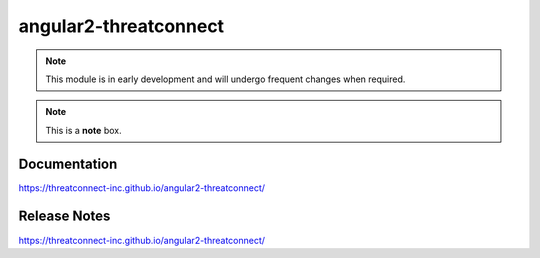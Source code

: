 angular2-threatconnect
######################

.. Note:: This module is in early development and will undergo frequent changes when required.

.. note::  This is a **note** box.

Documentation
=============
`<https://threatconnect-inc.github.io/angular2-threatconnect/>`_

Release Notes
=============
`<https://threatconnect-inc.github.io/angular2-threatconnect/>`_